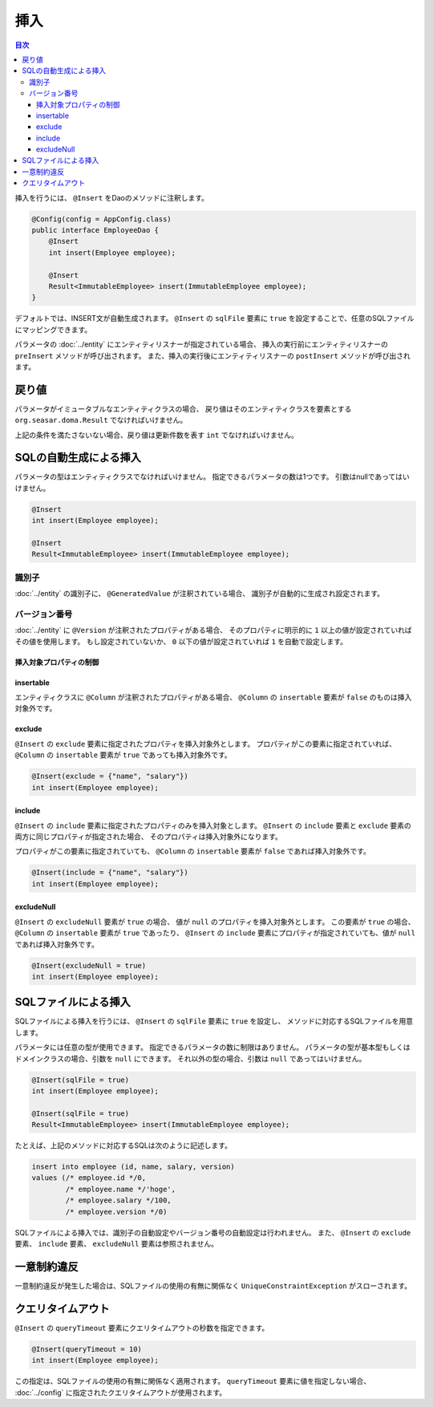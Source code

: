 ==================
挿入
==================

.. contents:: 目次
   :depth: 3

挿入を行うには、 ``@Insert`` をDaoのメソッドに注釈します。

.. code-block:: java

  @Config(config = AppConfig.class)
  public interface EmployeeDao {
      @Insert
      int insert(Employee employee);

      @Insert
      Result<ImmutableEmployee> insert(ImmutableEmployee employee);
  }

デフォルトでは、INSERT文が自動生成されます。
``@Insert`` の ``sqlFile`` 要素に ``true`` を設定することで、任意のSQLファイルにマッピングできます。

パラメータの :doc:`../entity` にエンティティリスナーが指定されている場合、
挿入の実行前にエンティティリスナーの ``preInsert`` メソッドが呼び出されます。
また、挿入の実行後にエンティティリスナーの ``postInsert`` メソッドが呼び出されます。

戻り値
======

パラメータがイミュータブルなエンティティクラスの場合、
戻り値はそのエンティティクラスを要素とする ``org.seasar.doma.Result``
でなければいけません。

上記の条件を満たさないない場合、戻り値は更新件数を表す ``int`` でなければいけません。

SQLの自動生成による挿入
=======================

パラメータの型はエンティティクラスでなければいけません。
指定できるパラメータの数は1つです。
引数はnullであってはいけません。

.. code-block:: java

  @Insert
  int insert(Employee employee);

  @Insert
  Result<ImmutableEmployee> insert(ImmutableEmployee employee);

識別子
------

:doc:`../entity` の識別子に、 ``@GeneratedValue`` が注釈されている場合、
識別子が自動的に生成され設定されます。

バージョン番号
--------------

:doc:`../entity` に ``@Version`` が注釈されたプロパティがある場合、
そのプロパティに明示的に ``1`` 以上の値が設定されていればその値を使用します。
もし設定されていないか、 ``0`` 以下の値が設定されていれば ``1`` を自動で設定します。

挿入対象プロパティの制御
~~~~~~~~~~~~~~~~~~~~~~~~

insertable
~~~~~~~~~~

エンティティクラスに ``@Column`` が注釈されたプロパティがある場合、
``@Column`` の ``insertable`` 要素が ``false`` のものは挿入対象外です。

exclude
~~~~~~~

``@Insert`` の ``exclude`` 要素に指定されたプロパティを挿入対象外とします。
プロパティがこの要素に指定されていれば、 ``@Column`` の ``insertable`` 要素が
``true`` であっても挿入対象外です。

.. code-block:: java

  @Insert(exclude = {"name", "salary"})
  int insert(Employee employee);

include
~~~~~~~

``@Insert`` の ``include`` 要素に指定されたプロパティのみを挿入対象とします。
``@Insert`` の ``include`` 要素と ``exclude`` 要素の両方に同じプロパティが指定された場合、
そのプロパティは挿入対象外になります。

プロパティがこの要素に指定されていても、 ``@Column`` の ``insertable`` 要素が
``false`` であれば挿入対象外です。

.. code-block:: java

  @Insert(include = {"name", "salary"})
  int insert(Employee employee);

excludeNull
~~~~~~~~~~~

``@Insert`` の ``excludeNull`` 要素が ``true`` の場合、
値が ``null`` のプロパティを挿入対象外とします。
この要素が ``true`` の場合、 ``@Column`` の ``insertable`` 要素が ``true`` であったり、
``@Insert`` の ``include`` 要素にプロパティが指定されていても、値が ``null`` であれば挿入対象外です。

.. code-block:: java

  @Insert(excludeNull = true)
  int insert(Employee employee);

SQLファイルによる挿入
=====================

SQLファイルによる挿入を行うには、 ``@Insert`` の ``sqlFile`` 要素に ``true`` を設定し、
メソッドに対応するSQLファイルを用意します。

パラメータには任意の型が使用できます。
指定できるパラメータの数に制限はありません。
パラメータの型が基本型もしくはドメインクラスの場合、引数を ``null`` にできます。
それ以外の型の場合、引数は ``null`` であってはいけません。

.. code-block:: java

  @Insert(sqlFile = true)
  int insert(Employee employee);

  @Insert(sqlFile = true)
  Result<ImmutableEmployee> insert(ImmutableEmployee employee);

たとえば、上記のメソッドに対応するSQLは次のように記述します。

.. code-block:: sql

  insert into employee (id, name, salary, version) 
  values (/* employee.id */0, 
          /* employee.name */'hoge', 
          /* employee.salary */100, 
          /* employee.version */0)

SQLファイルによる挿入では、識別子の自動設定やバージョン番号の自動設定は行われません。
また、 ``@Insert`` の ``exclude`` 要素、 ``include`` 要素、 ``excludeNull`` 要素は参照されません。

一意制約違反
============

一意制約違反が発生した場合は、SQLファイルの使用の有無に関係なく
``UniqueConstraintException`` がスローされます。

クエリタイムアウト
==================

``@Insert`` の ``queryTimeout`` 要素にクエリタイムアウトの秒数を指定できます。

.. code-block:: java

  @Insert(queryTimeout = 10)
  int insert(Employee employee);

この指定は、SQLファイルの使用の有無に関係なく適用されます。
``queryTimeout`` 要素に値を指定しない場合、
:doc:`../config` に指定されたクエリタイムアウトが使用されます。
